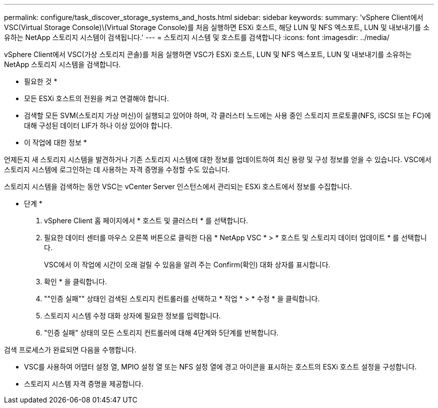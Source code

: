 ---
permalink: configure/task_discover_storage_systems_and_hosts.html 
sidebar: sidebar 
keywords:  
summary: 'vSphere Client에서 VSC(Virtual Storage Console)\(Virtual Storage Console)를 처음 실행하면 ESXi 호스트, 해당 LUN 및 NFS 엑스포트, LUN 및 내보내기를 소유하는 NetApp 스토리지 시스템이 검색됩니다.' 
---
= 스토리지 시스템 및 호스트를 검색합니다
:icons: font
:imagesdir: ../media/


[role="lead"]
vSphere Client에서 VSC(가상 스토리지 콘솔)를 처음 실행하면 VSC가 ESXi 호스트, LUN 및 NFS 엑스포트, LUN 및 내보내기를 소유하는 NetApp 스토리지 시스템을 검색합니다.

* 필요한 것 *

* 모든 ESXi 호스트의 전원을 켜고 연결해야 합니다.
* 검색할 모든 SVM(스토리지 가상 머신)이 실행되고 있어야 하며, 각 클러스터 노드에는 사용 중인 스토리지 프로토콜(NFS, iSCSI 또는 FC)에 대해 구성된 데이터 LIF가 하나 이상 있어야 합니다.


* 이 작업에 대한 정보 *

언제든지 새 스토리지 시스템을 발견하거나 기존 스토리지 시스템에 대한 정보를 업데이트하여 최신 용량 및 구성 정보를 얻을 수 있습니다. VSC에서 스토리지 시스템에 로그인하는 데 사용하는 자격 증명을 수정할 수도 있습니다.

스토리지 시스템을 검색하는 동안 VSC는 vCenter Server 인스턴스에서 관리되는 ESXi 호스트에서 정보를 수집합니다.

* 단계 *

. vSphere Client 홈 페이지에서 * 호스트 및 클러스터 * 를 선택합니다.
. 필요한 데이터 센터를 마우스 오른쪽 버튼으로 클릭한 다음 * NetApp VSC * > * 호스트 및 스토리지 데이터 업데이트 * 를 선택합니다.
+
VSC에서 이 작업에 시간이 오래 걸릴 수 있음을 알려 주는 Confirm(확인) 대화 상자를 표시합니다.

. 확인 * 을 클릭합니다.
. ""인증 실패"" 상태인 검색된 스토리지 컨트롤러를 선택하고 * 작업 * > * 수정 * 을 클릭합니다.
. 스토리지 시스템 수정 대화 상자에 필요한 정보를 입력합니다.
. "인증 실패" 상태의 모든 스토리지 컨트롤러에 대해 4단계와 5단계를 반복합니다.


검색 프로세스가 완료되면 다음을 수행합니다.

* VSC를 사용하여 어댑터 설정 열, MPIO 설정 열 또는 NFS 설정 열에 경고 아이콘을 표시하는 호스트의 ESXi 호스트 설정을 구성합니다.
* 스토리지 시스템 자격 증명을 제공합니다.

